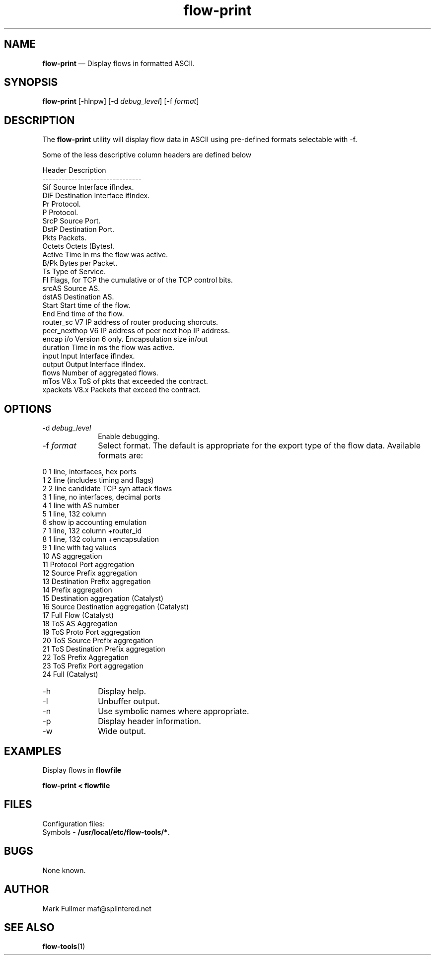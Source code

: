 ...\" $Header: /usr/src/docbook-to-man/cmd/RCS/docbook-to-man.sh,v 1.3 1996/06/17 03:36:49 fld Exp $
...\"
...\"	transcript compatibility for postscript use.
...\"
...\"	synopsis:  .P! <file.ps>
...\"
.de P!
\\&.
.fl			\" force out current output buffer
\\!%PB
\\!/showpage{}def
...\" the following is from Ken Flowers -- it prevents dictionary overflows
\\!/tempdict 200 dict def tempdict begin
.fl			\" prolog
.sy cat \\$1\" bring in postscript file
...\" the following line matches the tempdict above
\\!end % tempdict %
\\!PE
\\!.
.sp \\$2u	\" move below the image
..
.de pF
.ie     \\*(f1 .ds f1 \\n(.f
.el .ie \\*(f2 .ds f2 \\n(.f
.el .ie \\*(f3 .ds f3 \\n(.f
.el .ie \\*(f4 .ds f4 \\n(.f
.el .tm ? font overflow
.ft \\$1
..
.de fP
.ie     !\\*(f4 \{\
.	ft \\*(f4
.	ds f4\"
'	br \}
.el .ie !\\*(f3 \{\
.	ft \\*(f3
.	ds f3\"
'	br \}
.el .ie !\\*(f2 \{\
.	ft \\*(f2
.	ds f2\"
'	br \}
.el .ie !\\*(f1 \{\
.	ft \\*(f1
.	ds f1\"
'	br \}
.el .tm ? font underflow
..
.ds f1\"
.ds f2\"
.ds f3\"
.ds f4\"
.ta 8n 16n 24n 32n 40n 48n 56n 64n 72n 
.TH "\fBflow-print\fP" "1"
.SH "NAME"
\fBflow-print\fP \(em Display flows in formatted ASCII\&.
.SH "SYNOPSIS"
.PP
\fBflow-print\fP [-hlnpw]  [-d\fI debug_level\fP]  [-f\fI format\fP] 
.SH "DESCRIPTION"
.PP
The \fBflow-print\fP utility will display flow data in
ASCII using pre-defined formats selectable with -f\&.

.PP
.nf
Some of the less descriptive column headers are defined below

Header     Description
-------------------------------
Sif           Source Interface ifIndex\&.
DiF           Destination Interface ifIndex\&.
Pr            Protocol\&.
P             Protocol\&.
SrcP          Source Port\&.
DstP          Destination Port\&.
Pkts          Packets\&.
Octets        Octets (Bytes)\&.
Active        Time in ms the flow was active\&.
B/Pk          Bytes per Packet\&.
Ts            Type of Service\&.
Fl            Flags, for TCP the cumulative or of the TCP control bits\&.
srcAS         Source AS\&.
dstAS         Destination AS\&.
Start         Start time of the flow\&.
End           End time of the flow\&.
router_sc     V7 IP address of router producing shorcuts\&.
peer_nexthop  V6 IP address of peer next hop IP address\&.
encap i/o     Version 6 only\&.  Encapsulation size in/out
duration      Time in ms the flow was active\&.
input         Input Interface ifIndex\&.
output        Output Interface ifIndex\&.
flows         Number of aggregated flows\&.
mTos          V8\&.x ToS of pkts that exceeded the contract\&.
xpackets      V8\&.x Packets that exceed the contract\&.
.fi
.SH "OPTIONS"
.IP "-d\fI debug_level\fP" 10
Enable debugging\&.
.IP "-f\fI format\fP" 10
Select format\&.  The default is appropriate for the export type of the
flow data\&.  Available formats are:
.PP
.nf
    0 1 line, interfaces, hex ports
    1 2 line (includes timing and flags)
    2 2 line candidate TCP syn attack flows
    3 1 line, no interfaces, decimal ports
    4 1 line with AS number
    5 1 line, 132 column
    6 show ip accounting emulation
    7 1 line, 132 column +router_id
    8 1 line, 132 column +encapsulation
    9 1 line with tag values
   10 AS aggregation
   11 Protocol Port aggregation
   12 Source Prefix aggregation
   13 Destination Prefix aggregation
   14 Prefix aggregation
   15 Destination aggregation (Catalyst)
   16 Source Destination aggregation (Catalyst)
   17 Full Flow (Catalyst)
   18 ToS AS Aggregation
   19 ToS Proto Port aggregation
   20 ToS Source Prefix aggregation
   21 ToS Destination Prefix aggregation
   22 ToS Prefix Aggregation
   23 ToS Prefix Port aggregation
   24 Full (Catalyst)
.fi
.IP "-h" 10
Display help\&.
.IP "-l" 10
Unbuffer output\&.
.IP "-n" 10
Use symbolic names where appropriate\&.
.IP "-p" 10
Display header information\&.
.IP "-w" 10
Wide output\&.
.SH "EXAMPLES"
.PP
Display flows in \fBflowfile\fP
.PP
  \fBflow-print < flowfile\fP
.SH "FILES"
.PP
  Configuration files:
    Symbols - \fB/usr/local/etc/flow-tools/*\fP\&.
.SH "BUGS"
.PP
None known\&.
.SH "AUTHOR"
.PP
Mark Fullmer maf@splintered\&.net
.SH "SEE ALSO"
.PP
\fBflow-tools\fP(1)
...\" created by instant / docbook-to-man, Thu 11 Feb 2021, 21:34
